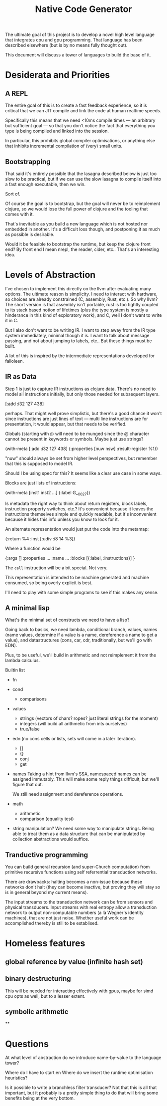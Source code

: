 #+TITLE: Native Code Generator

The ultimate goal of this project is to develop a novel high level language that
integrates cpu and gpu programming. That language has been described elsewhere
(but is by no means fully thought out).

This document will discuss a tower of languages to build the base of it.

* Desiderata and Priorities
** A REPL
   The entire goal of this is to create a fast feedback experience, so it is
   critical that we can JIT compile and link the code at human realtime speeds.

   Specifically this means that we need <10ms compile times — an arbitrary but
   sufficient goal — so that you don't notice the fact that everything you type
   is being compiled and linked into the session.

   In particular, this prohibits global compiler optimisations, or anything else
   that inhibits incremental compilation of (very) small units.
** Bootstrapping
   That said it's entirely possible that the lasagna described below is just too
   slow to be practical, but if we can use the slow lasagna to compile itself
   into a fast enough executable, then we win.

   Sort of.

   Of course the goal is to bootstrap, but the goal will never be to reimplement
   clojure, so we would lose the full power of clojure and the tooling that
   comes with it.

   That's inevitable as you build a new language which is not hosted nor
   embedded in another. It's a difficult loss though, and postponing it as much
   as possible is desirable.

   Would it be feasible to bootstrap the runtime, but keep the clojure front
   end? By front end I mean nrepl, the reader, cider, etc.. That's an
   interesting idea.
* Levels of Abstraction
  I've chosen to implement this directly on the llvm after evaluating many
  options. The ultimate reason is simplicity. I need to interact with hardware,
  so choices are already constrained (C, assembly, Rust, etc.). So why llvm? The
  short version is that assembly isn't portable, rust is too tightly coupled to
  its stack based notion of lifetimes (plus the type system is mostly a
  hinderance in this kind of exploratory work), and C, well I don't want to
  write it in C.

  But I also don't want to be writing IR. I want to step away from the IR type
  system immediately, minimal though it is. I want to talk about message
  passing, and not about jumping to labels, etc.. But these things must be
  built.

  A lot of this is inspired by the intermediate representations developed for
  falloleen.
** IR as Data
   Step 1 is just to capture IR instructions as clojure data. There's no need to
   model all instructions initially, but only those needed for subsequent layers.

   [:add :i32 127 438]

   perhaps. That might well prove simplistic, but there's a good chance it won't
   since instructions are just lines of text — multi line instructions are for
   presentation, it would appear, but that needs to be verified.

   Globals (starting with =@=) will need to be munged since the @ character
   cannot be present in keywords or symbols. Maybe just use strings?

   (with-meta [:add :i32 127 438]
     {:properties [nuw nsw]
      :result-register %1})

   "nuw" should always be set from higher level perspectives, but remember that
   this is supposed to model IR.

   Should I be using spec for this? It seems like a clear use case in some
   ways.

   Blocks are just lists of instructions:

   (with-meta [inst1 inst2 ...]
     {:label G__0027})

   Is metadata the right way to think about return registers, block labels,
   instruction property switches, etc.? It's convenient because it leaves the
   instructions themselves simple and quickly readable, but it's inconvenient
   because it hides this info unless you know to look for it.

   An alternate representation would just put the code into the metamap:

   {:return %4
    :inst [:udiv :i8 14 %3]}

   Where a function would be

   {:args []
    :properties ...
    :name ...
    :blocks [{:label, :instructions}] }

  The =call= instruction will be a bit special. Not very.

  This representation is intended to be machine generated and machine consumed,
  so being overly explicit is best.

  I'll need to play with some simple programs to see if this makes any sense.
** A minimal lisp
   What's the minimal set of constructs we need to have a lisp?

   Going back to basics, we need lambda, conditional branch, values, names
   (name values, determine if a value is a name, dereference a name to get a
   value), and datastructures (cons, car, cdr, traditionally, but we'll go with
   EDN).

   Plus, to be useful, we'll build in arithmetic and not reimplement it from the
   lambda calculus.

   Builtin list

   - fn
   - cond
     - comparisons
   - values
     - strings (vectors of chars? ropes? just literal strings for the moment)
     - integers (will build all arithmetic from ints ourselves)
     - true/false
   - edn (no cons cells or lists, sets will come in a later iteration).
     - []
     - {}
     - conj
     - get
   - names
     Taking a hint from llvm's SSA, namespaced names can be assigned
     immutably. This will make some reply things difficult, but we'll figure
     that out.

     We still need assignment and dereference operations.
   - math
     - arithmetic
     - comparison (equality test)
   - string manipulation?
     We need some way to manipulate strings. Being able to treat them as a data
     structure that can be manipulated by collection abstractions would suffice.
** Tranductive programming
   You can build general recursion (and super-Church computation) from primitive
   recursive functions using self referrential transduction networks.

   There are drawbacks: halting becomes a non-issue because these networks don't
   halt (they can become inactive, but proving they will stay so is in general
   beyond my current means).

   The input streams to the transduction network can be from sensors and physical
   transducers. Input streams with real entropy allow a transduction network to
   output non-computable numbers (a là Wegner's identity machines), that are not
   just noise. Whether useful work can be accomplished thereby is still to be
   establised.
* Homeless features
** global reference by value (infinite hash set)
** binary destructuring
   This will be needed for interacting effectively with gpus, maybe for simd
   cpu opts as well, but to a lesser extent.
** symbolic arithmetic
**
* Questions
  At what level of abstraction do we introduce name-by-value to the language
  tower?

  Where do I have to start en
  Where do we insert the runtime optimisation heuristics?

  Is it possible to write a branchless filter transducer? Not that this is all
  that important, but it probably is a pretty simple thing to do that will bring
  some benefits being at the very bottom.
